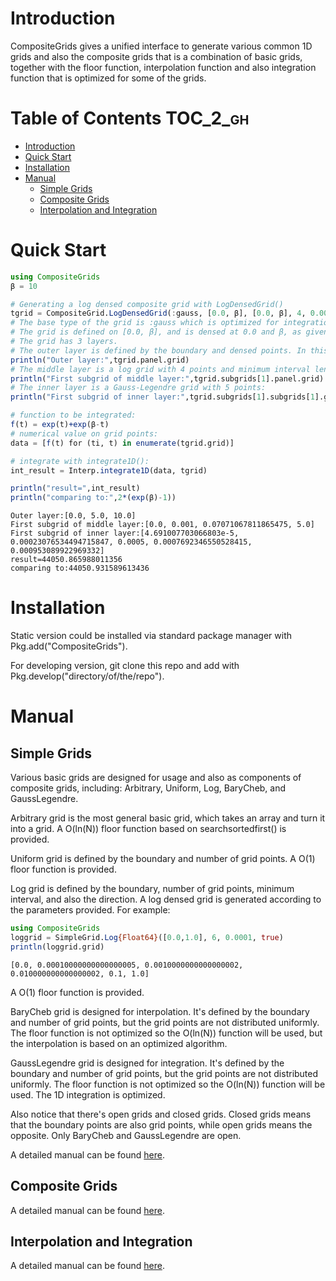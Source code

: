 [[https://numericaleft.github.io/CompositeGrids.jl/dev/][https://img.shields.io/badge/docs-dev-blue.svg]]

#+OPTIONS: toc:2

* Introduction

  CompositeGrids gives a unified interface to generate various common 1D grids
  and also the composite grids that is a combination of basic grids,
  together with the floor function, interpolation function and also integration function
  that is optimized for some of the grids.
  
* Table of Contents :TOC_2_gh:
- [[#introduction][Introduction]]
- [[#quick-start][Quick Start]]
- [[#installation][Installation]]
- [[#manual][Manual]]
  - [[#simple-grids][Simple Grids]]
  - [[#composite-grids][Composite Grids]]
  - [[#interpolation-and-integration][Interpolation and Integration]]

* Quick Start
  #+begin_src julia :session :results output replace :exports both
    using CompositeGrids
    β = 10
    
    # Generating a log densed composite grid with LogDensedGrid()
    tgrid = CompositeGrid.LogDensedGrid(:gauss, [0.0, β], [0.0, β], 4, 0.001, 5)
    # The base type of the grid is :gauss which is optimized for integration, for interpolation use :cheb
    # The grid is defined on [0.0, β], and is densed at 0.0 and β, as given by 2nd and 3rd parameter.
    # The grid has 3 layers.
    # The outer layer is defined by the boundary and densed points. In this case its:
    println("Outer layer:",tgrid.panel.grid)
    # The middle layer is a log grid with 4 points and minimum interval length 0.001:
    println("First subgrid of middle layer:",tgrid.subgrids[1].panel.grid)
    # The inner layer is a Gauss-Legendre grid with 5 points:
    println("First subgrid of inner layer:",tgrid.subgrids[1].subgrids[1].grid)
    
    # function to be integrated:
    f(t) = exp(t)+exp(β-t)
    # numerical value on grid points:
    data = [f(t) for (ti, t) in enumerate(tgrid.grid)]
    
    # integrate with integrate1D():
    int_result = Interp.integrate1D(data, tgrid)
    
    println("result=",int_result)
    println("comparing to:",2*(exp(β)-1))
  #+end_src

  #+RESULTS:
  : Outer layer:[0.0, 5.0, 10.0]
  : First subgrid of middle layer:[0.0, 0.001, 0.07071067811865475, 5.0]
  : First subgrid of inner layer:[4.691007703066803e-5, 0.00023076534494715847, 0.0005, 0.0007692346550528415, 0.000953089922969332]
  : result=44050.865988011356
  : comparing to:44050.931589613436
  
* Installation
  Static version could be installed via standard package manager with Pkg.add("CompositeGrids").

  For developing version, git clone this repo and add with Pkg.develop("directory/of/the/repo").
  
* Manual
  
** Simple Grids

   Various basic grids are designed for usage and also as components of composite grids, including:
   Arbitrary, Uniform, Log, BaryCheb, and GaussLegendre.

   Arbitrary grid is the most general basic grid, which takes an array and turn it into a grid.
   A O(ln(N)) floor function based on searchsortedfirst() is provided.

   Uniform grid is defined by the boundary and number of grid points.
   A O(1) floor function is provided.

   Log grid is defined by the boundary, number of grid points, minimum interval, and also the direction.
   A log densed grid is generated according to the parameters provided.
   For example:
   #+begin_src julia :session :results output replace :exports both
     using CompositeGrids
     loggrid = SimpleGrid.Log{Float64}([0.0,1.0], 6, 0.0001, true)
     println(loggrid.grid)
   #+end_src

   #+RESULTS:
   : [0.0, 0.00010000000000000005, 0.0010000000000000002, 0.010000000000000002, 0.1, 1.0]
   A O(1) floor function is provided.

   BaryCheb grid is designed for interpolation. It's defined by the boundary and number of grid points,
   but the grid points are not distributed uniformly. The floor function is not optimized
   so the O(ln(N)) function will be used, but the interpolation is based on an optimized algorithm.

   GaussLegendre grid is designed for integration. It's defined by the boundary and number of grid points,
   but the grid points are not distributed uniformly. The floor function is not optimized
   so the O(ln(N)) function will be used. The 1D integration is optimized.

   Also notice that there's open grids and closed grids. Closed grids means that the boundary points are
   also grid points, while open grids means the opposite. Only BaryCheb and GaussLegendre are open.
   
   A detailed manual can be found [[https://numericaleft.github.io/CompositeGrids.jl/dev/lib/simple/][here]].
   
** Composite Grids

   A detailed manual can be found [[https://numericaleft.github.io/CompositeGrids.jl/dev/lib/composite/][here]].
      
** Interpolation and Integration
   
   A detailed manual can be found [[https://numericaleft.github.io/CompositeGrids.jl/dev/lib/interpolate/][here]].

